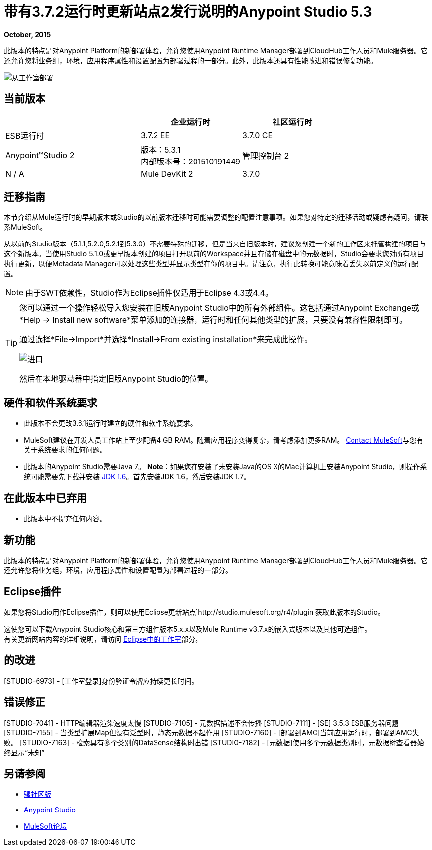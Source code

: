 = 带有3.7.2运行时更新站点2发行说明的Anypoint Studio 5.3
:keywords: studio, release, notes

*October, 2015*

此版本的特点是对Anypoint Platform的新部署体验，允许您使用Anypoint Runtime Manager部署到CloudHub工作人员和Mule服务器。它还允许您将业务组，环境，应用程序属性和设置配置为部署过程的一部分。此外，此版本还具有性能改进和错误修复功能。

image:deploy-from-studio.jpg[从工作室部署]


== 当前版本

[%header,cols="40a,30a,30a"]
|===
|  |企业运行时|社区运行时
| ESB运行时| 3.7.2 EE | 3.7.0 CE
| Anypoint™Studio
2 + |版本：5.3.1 +
内部版本号：201510191449
|管理控制台
2 + | N / A
| Mule DevKit
2 + | 3.7.0
| APIkit
2 + |版本：1.7.0
|===


== 迁移指南

本节介绍从Mule运行时的早期版本或Studio的以前版本迁移时可能需要调整的配置注意事项。如果您对特定的迁移活动或疑虑有疑问，请联系MuleSoft。

从以前的Studio版本（5.1.1,5.2.0,5.2.1到5.3.0）不需要特殊的迁移，但是当来自旧版本时，建议您创建一个新的工作区来托管构建的项目与这个新版本。当使用Studio 5.1.0或更早版本创建的项目打开以前的Workspace并且存储在磁盘中的元数据时，Studio会要求您对所有项目执行更新，以便Metadata Manager可以处理这些类型并显示类型在你的项目中。请注意，执行此转换可能意味着丢失以前定义的运行配置。

[NOTE]
由于SWT依赖性，Studio作为Eclipse插件仅适用于Eclipse 4.3或4.4。

[TIP]
====
您可以通过一个操作轻松导入您安装在旧版Anypoint Studio中的所有外部组件。这包括通过Anypoint Exchange或*Help -> Install new software*菜单添加的连接器，运行时和任何其他类型的扩展，只要没有兼容性限制即可。

通过选择*File->Import*并选择*Install->From existing installation*来完成此操作。

image:import_extensions.png[进口]

然后在本地驱动器中指定旧版Anypoint Studio的位置。
====

== 硬件和软件系统要求

* 此版本不会更改3.6.1运行时建立的硬件和软件系统要求。

*  MuleSoft建议在开发人员工作站上至少配备4 GB RAM。随着应用程序变得复杂，请考虑添加更多RAM。 https://www.mulesoft.com/support-and-services/mule-esb-support-license-subscription[Contact MuleSoft]与您有关于系统要求的任何问题。

* 此版本的Anypoint Studio需要Java 7。
*Note*：如果您在安装了未安装Java的OS X的Mac计算机上安装Anypoint Studio，则操作系统可能需要先下载并安装 link:http://www.oracle.com/technetwork/java/javase/downloads/java-archive-downloads-javase6-419409.html[JDK 1.6]。首先安装JDK 1.6，然后安装JDK 1.7。

== 在此版本中已弃用

* 此版本中不提弃任何内容。

== 新功能

此版本的特点是对Anypoint Platform的新部署体验，允许您使用Anypoint Runtime Manager部署到CloudHub工作人员和Mule服务器。它还允许您将业务组，环境，应用程序属性和设置配置为部署过程的一部分。

==  Eclipse插件

如果您将Studio用作Eclipse插件，则可以使用Eclipse更新站点`+http://studio.mulesoft.org/r4/plugin+`获取此版本的Studio。

这使您可以下载Anypoint Studio核心和第三方组件版本5.x.x以及Mule Runtime v3.7.x的嵌入式版本以及其他可选组件。 +
有关更新网站内容的详细说明，请访问 link:/anypoint-studio/v/6/studio-in-eclipse#available-software-in-the-update-site[Eclipse中的工作室]部分。

== 的改进

[STUDIO-6973]  -  [工作室登录]身份验证令牌应持续更长时间。

== 错误修正

[STUDIO-7041]  -  HTTP编辑器渲染速度太慢
[STUDIO-7105]  - 元数据描述不会传播
[STUDIO-7111]  -  [SE] 3.5.3 ESB服务器问题
[STUDIO-7155]  - 当类型扩展Map但没有泛型时，静态元数据不起作用
[STUDIO-7160]  -  [部署到AMC]当前应用运行时，部署到AMC失败。
[STUDIO-7163]  - 检索具有多个类别的DataSense结构时出错
[STUDIO-7182]  -  [元数据]使用多个元数据类别时，元数据树查看器始终显示“未知”


== 另请参阅

*  link:https://developer.mulesoft.com/anypoint-platform[骡社区版]
*  link:http://studio.mulesoft.org[Anypoint Studio]
*  link:http://forums.mulesoft.com/[MuleSoft论坛]
